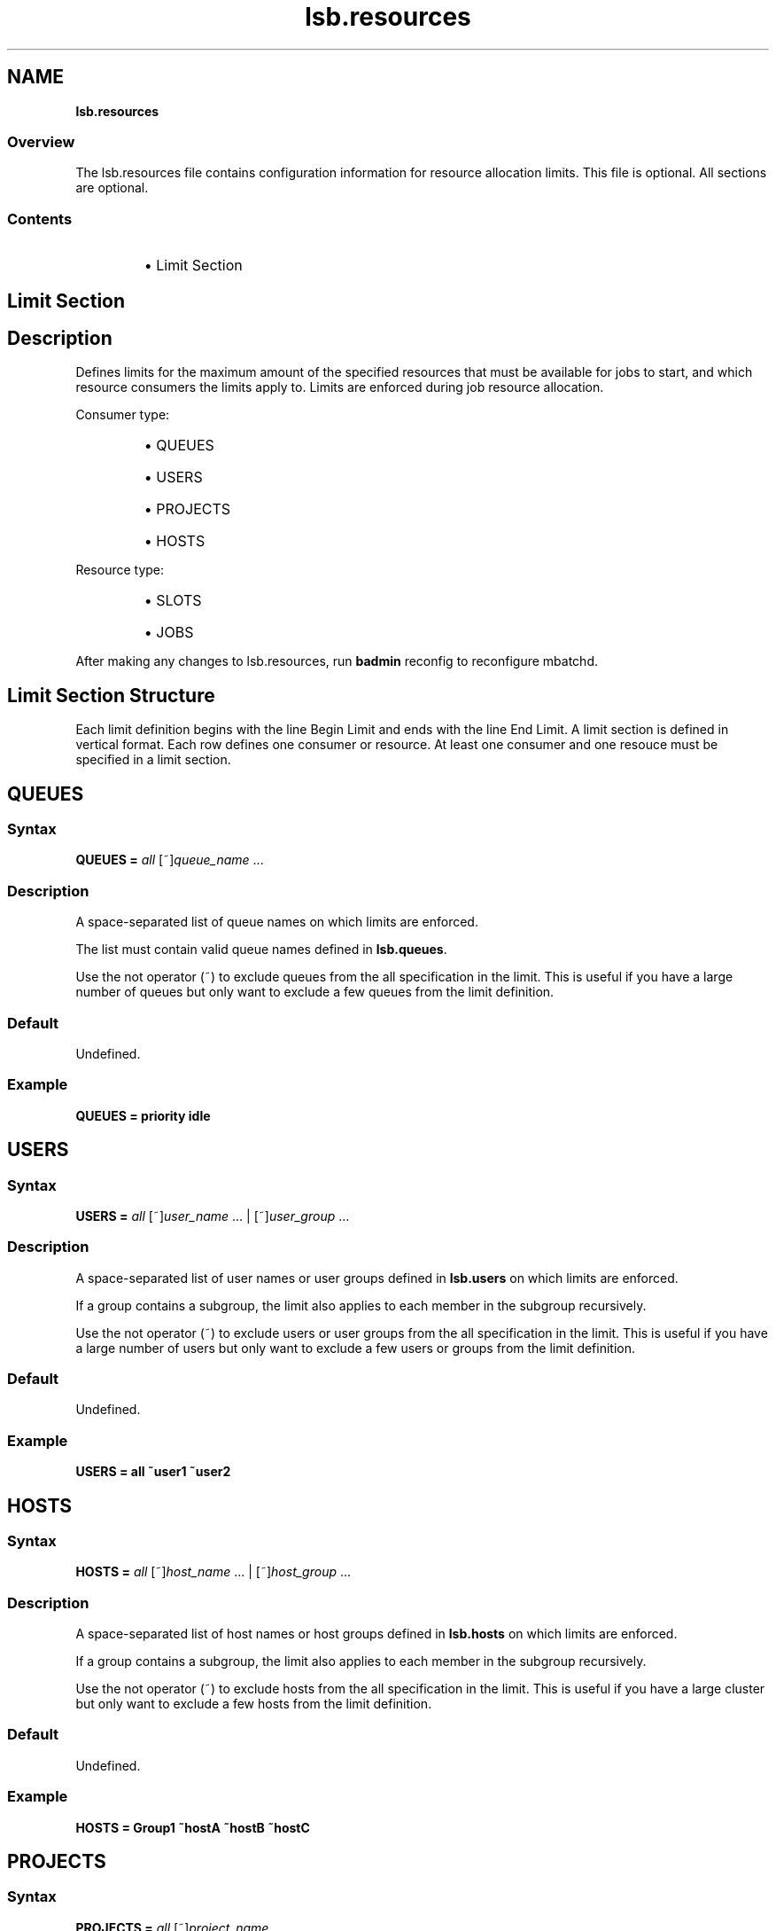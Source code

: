 .ds ]W %
.ds ]L
.nh
.TH lsb.resources 5 "OpenLava Version 3.3 - Mar 2016"
.br
.SH NAME
\fBlsb.resources\fR
.SS \fB\fROverview
.BR
.PP
.PP
The lsb.resources file contains configuration information for 
resource allocation limits. This file is optional. All sections are
optional.
.SS Contents
.BR
.PP
.RS
.HP 2
\(bu Limit Section
.RE
.SH Limit Section
.BR
.PP
.SH Description
.BR
.PP
.PP
Defines limits for the maximum amount of the specified resources that 
must be available for jobs to start, and which resource consumers the limits apply to. 
Limits are enforced during job resource allocation.
.PP
Consumer type:
.RS
.HP 2
\(bu QUEUES
.HP 2
\(bu USERS
.HP 2
\(bu PROJECTS
.HP 2
\(bu HOSTS
.RE
.PP
Resource type:
.RS
.HP 2
\(bu SLOTS
.HP 2
\(bu JOBS
.RE
.PP
After making any changes to lsb.resources, 
run \fBbadmin\fR reconfig to reconfigure mbatchd.
.SH Limit Section Structure
.BR
.PP
.PP
Each limit definition begins with the line Begin Limit and ends with
the line End Limit. A limit section is defined in vertical format.
Each row defines one consumer or resource. At least one consumer and 
one resouce must be specified in a limit section.
.SH QUEUES
.BR
.PP
.SS Syntax
.BR
.PP
.PP
\fBQUEUES\fR \fB=\fR \fIall\fR [~]\fIqueue_name\fR ...
.SS Description
.BR
.PP
.PP
A space-separated list of queue names on which limits are enforced.
.PP
The list must contain valid queue names defined in \fBlsb.queues\fR.
.PP
Use the not operator (~) to exclude queues from the all specification in the limit. 
This is useful if you have a large number of queues but only want to exclude 
a few queues from the limit definition.
.SS Default
.BR
.PP
.PP
Undefined.
.SS Example
.BR
.PP
.PP
\fBQUEUES\fR \fB=\fR \fBpriority idle\fR
.SH USERS
.BR
.PP
.SS Syntax
.BR
.PP
.PP
\fBUSERS\fR \fB=\fR \fIall\fR [~]\fIuser_name\fR ... | [~]\fIuser_group\fR ...
.SS Description
.BR
.PP
.PP
A space-separated list of user names or user groups 
defined in \fBlsb.users\fR on which limits are enforced.
.PP
If a group contains a subgroup, the limit also applies
to each member in the subgroup recursively.
.PP
Use the not operator (~) to exclude users or user groups from the all specification in the limit.
This is useful if you have a large number of users but only want to exclude 
a few users or groups from the limit definition.
.SS Default
.BR
.PP
.PP
Undefined.
.SS Example
.BR
.PP
.PP
\fBUSERS\fR \fB=\fR \fBall ~user1 ~user2\fR
.SH HOSTS
.BR
.PP
.SS Syntax
.BR
.PP
.PP
\fBHOSTS\fR \fB=\fR \fIall\fR [~]\fIhost_name\fR ... | [~]\fIhost_group\fR ...
.SS Description
.BR
.PP
.PP
A space-separated list of host names or host groups 
defined in \fBlsb.hosts\fR on which limits are enforced.
.PP
If a group contains a subgroup, the limit also applies
to each member in the subgroup recursively.
.PP
Use the not operator (~) to exclude hosts from the all specification in the limit.
This is useful if you have a large cluster but only want to exclude 
a few hosts from the limit definition.
.SS Default
.BR
.PP
.PP
Undefined.
.SS Example
.BR
.PP
.PP
\fBHOSTS\fR \fB=\fR \fBGroup1 ~hostA ~hostB ~hostC\fR
.SH PROJECTS
.BR
.PP
.SS Syntax
.BR
.PP
.PP
\fBPROJECTS\fR \fB=\fR \fIall\fR [~]\fIproject_name\fR ...
.SS Description
.BR
.PP
.PP
A space-separated list of project names on which limits are enforced.
.PP
Use the not operator (~) to exclude projects from the all specification in the limit.
.SS Default
.BR
.PP
.PP
Undefined.
.SS Example
.BR
.PP
.PP
\fBHOSTS\fR \fB=\fR \fIall ~p1 ~p2 ~p3\fR
.SH SLOTS
.BR
.PP
.SS Syntax
.BR
.PP
.PP
\fBSLOTS\fR \fB=\fR \fIinteger\fR
.SS Description
.BR
.PP
.PP
Maximum number of job slots available to resource consumers.
.SS Default
.BR
.PP
.PP
Undefined.
.SS Example
.BR
.PP
.PP
\fBSLOTS\fR \fB=\fR \fI0\fR
.SH JOBS
.BR
.PP
.SS Syntax
.BR
.PP
.PP
\fBJOBS\fR \fB=\fR \fIinteger\fR
.SS Description
.BR
.PP
.PP
Maximum number of running or suspended (RUN, SSUSP, USUSP) jobs available to resource consumers.
.SS Default
.BR
.PP
.PP
Undefined.
.SS Example
.BR
.PP
.PP
\fBJOBS\fR \fB=\fR \fI20\fR
.SH SEE ALSO
.BR
.PP
.PP
lsf.cluster(5), lsf.conf(5), lsb.params(5),
lsb.hosts(5), lsb.users(5), lsb.queues(5)
busers(1), bugroup(1), bchkpnt(1), nice(1), getgrnam(3),
getrlimit(2), bmgroup(1), bqueues(1), bhosts(1),
bsub(1), lsid(1), mbatchd(8), badmin(8)
